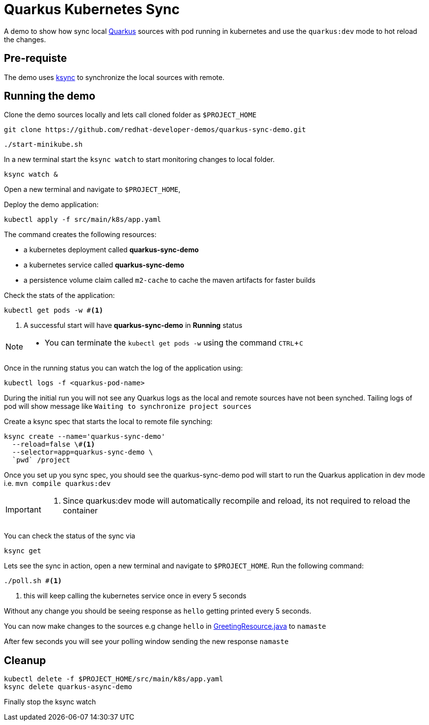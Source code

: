 = Quarkus Kubernetes Sync
:experimental:
:github-repo-uri: https://github.com/redhat-developer-demos/quarkus-sync-demo

A demo to show how sync local https://quarkus.io[Quarkus] sources with pod running in kubernetes and use the `quarkus:dev` mode to hot reload the changes.

== Pre-requiste

The demo uses https://github.com/vapor-ware/ksync[ksync] to synchronize the local sources with remote.

== Running the demo

Clone the demo sources locally and lets call cloned folder as `$PROJECT_HOME`

[source,bash]
----
git clone https://github.com/redhat-developer-demos/quarkus-sync-demo.git
----

[source,bash]
----
./start-minikube.sh
----

In a new terminal start the `ksync watch` to start monitoring changes to local folder.

[source,bash]
----
ksync watch &
----

Open a new terminal and navigate to `$PROJECT_HOME`, 

Deploy the demo application:

[source,bash]
----
kubectl apply -f src/main/k8s/app.yaml
----

The command creates the following resources:

- a kubernetes deployment called **quarkus-sync-demo**
- a kubernetes service called **quarkus-sync-demo**
- a persistence volume claim called `m2-cache` to cache the maven artifacts for faster builds

Check the stats of the application:

[source,bash]
----
kubectl get pods -w #<1>
----

<1> A successful start will have **quarkus-sync-demo** in **Running** status

[NOTE]
====
* You can terminate the `kubectl get pods -w` using the command kbd:[CTRL+C]
====

Once in the running status you can watch the log of the application using:

[source,bash]
----
kubectl logs -f <quarkus-pod-name>
----

During the initial run you will not see any Quarkus logs as the local and remote sources have not been synched. Tailing logs of pod will show message like `Waiting to synchronize project sources`

Create a ksync spec that starts the local to remote file synching:

[source,bash]
----
ksync create --name='quarkus-sync-demo' 
  --reload=false \#<1>
  --selector=app=quarkus-sync-demo \
  `pwd` /project
----

Once you set up you sync spec, you should see the quarkus-sync-demo pod will start to run the Quarkus application in dev mode i.e. `mvn compile quarkus:dev` 

[IMPORTANT]
====
<1> Since quarkus:dev mode will automatically recompile and reload, its not required to reload the container
====

You can check the status of the sync via 

[source,bash]
----
ksync get
----

Lets see the sync in action, open a new terminal and navigate to `$PROJECT_HOME`. Run the following command:

[source,bash]
----
./poll.sh #<1>
----
<1> this will keep calling the kubernetes service once in every 5 seconds 

Without any change you should be seeing response as `hello` getting printed every 5 seconds.

You can now make changes to the sources e.g change `hello` in link:{github-repo-uri}/blob/master/src/main/java/com/redhat/developers/GreetingResource.java#L14[GreetingResource.java] to `namaste`

After few seconds you will see your polling window sending the new response `namaste`

== Cleanup

[source,bash]
----
kubectl delete -f $PROJECT_HOME/src/main/k8s/app.yaml
ksync delete quarkus-async-demo
----

Finally stop the ksync watch 


